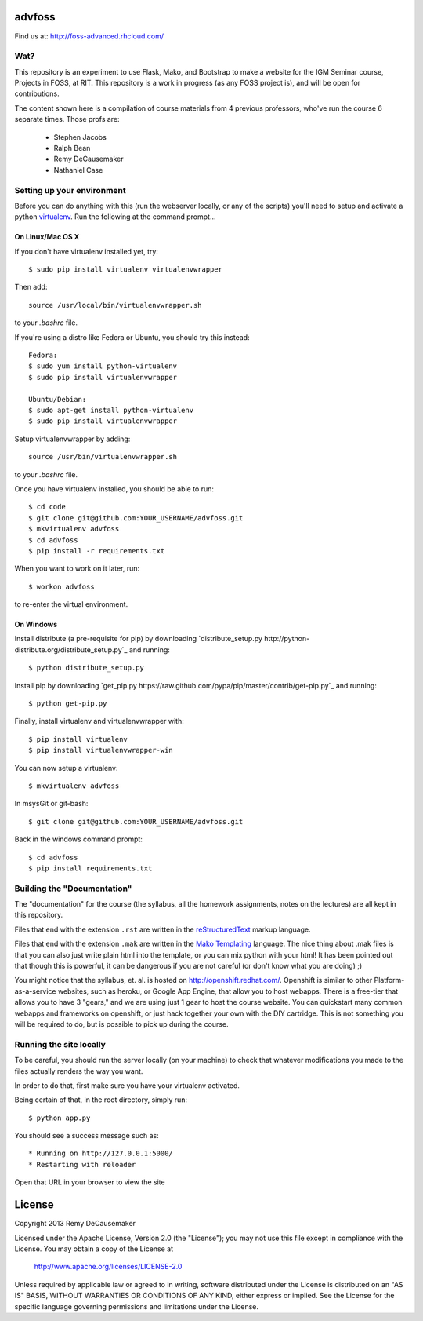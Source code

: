 advfoss
========

Find us at: http://foss-advanced.rhcloud.com/

Wat?
----
This repository is an experiment to use Flask, Mako, and Bootstrap to make a
website for the IGM Seminar course, Projects in FOSS, at RIT. This repository
is a work in progress (as any FOSS project is), and will be open for
contributions.

The content shown here is a compilation of course materials from 4 previous
professors, who've run the course 6 separate times. Those profs are:
    - Stephen Jacobs
    - Ralph Bean
    - Remy DeCausemaker
    - Nathaniel Case

Setting up your environment
---------------------------

Before you can do anything with this (run the webserver locally, or any of the
scripts) you'll need to setup and activate a python `virtualenv
<http://pypi.python.org/pypi/virtualenv>`_.  Run the following at the command
prompt...

On Linux/Mac OS X
+++++++++++++++++

If you don't have virtualenv installed yet, try::

 $ sudo pip install virtualenv virtualenvwrapper

Then add::

 source /usr/local/bin/virtualenvwrapper.sh

to your `.bashrc` file.

If you're using a distro like Fedora or Ubuntu, you should try this instead::

 Fedora:
 $ sudo yum install python-virtualenv
 $ sudo pip install virtualenvwrapper

 Ubuntu/Debian:
 $ sudo apt-get install python-virtualenv
 $ sudo pip install virtualenvwrapper

Setup virtualenvwrapper by adding::

 source /usr/bin/virtualenvwrapper.sh

to your `.bashrc` file.

Once you have virtualenv installed, you should be able to run::

 $ cd code
 $ git clone git@github.com:YOUR_USERNAME/advfoss.git
 $ mkvirtualenv advfoss
 $ cd advfoss
 $ pip install -r requirements.txt

When you want to work on it later, run::
 
 $ workon advfoss

to re-enter the virtual environment.

On Windows
++++++++++

Install distribute (a pre-requisite for pip) by downloading
`distribute_setup.py http://python-distribute.org/distribute_setup.py`_ and
running::

 $ python distribute_setup.py

Install pip by downloading
`get_pip.py https://raw.github.com/pypa/pip/master/contrib/get-pip.py`_ and
running::

 $ python get-pip.py

Finally, install virtualenv and virtualenvwrapper with::

 $ pip install virtualenv
 $ pip install virtualenvwrapper-win

You can now setup a virtualenv::

 $ mkvirtualenv advfoss

In msysGit or git-bash::

 $ git clone git@github.com:YOUR_USERNAME/advfoss.git

Back in the windows command prompt::

 $ cd advfoss
 $ pip install requirements.txt


Building the "Documentation"
----------------------------

The "documentation" for the course (the syllabus, all the homework assignments,
notes on the lectures) are all kept in this repository.

Files that end with the extension ``.rst`` are written in the `reStructuredText
<http://sphinx.pocoo.org/rest.html>`_ markup language.

Files that end with the extension ``.mak`` are written in the `Mako Templating
<http://makotemplates.org>`_ language. The nice thing about .mak files is that
you can also just write plain html into the template, or you can mix python
with your html! It has been pointed out that though this is powerful, it can be
dangerous if you are not careful (or don't know what you are doing) ;)

You might notice that the syllabus, et. al. is hosted on
http://openshift.redhat.com/. Openshift is similar to other
Platform-as-a-service websites, such as heroku, or Google App Engine, that
allow you to host webapps. There is a free-tier that allows you to have 3
"gears," and we are using just 1 gear to host the course website. You can
quickstart many common webapps and frameworks on openshift, or just hack
together your own with the DIY cartridge. This is not something you will be
required to do, but is possible to pick up during the course.

Running the site locally
----------------------------

To be careful, you should run the server locally (on your machine) to check
that whatever modifications you made to the files actually renders the way you want.

In order to do that, first make sure you have your virtualenv activated.

Being certain of that, in the root directory, simply run::

 $ python app.py

You should see a success message such as::

  * Running on http://127.0.0.1:5000/
  * Restarting with reloader

Open that URL in your browser to view the site

License
=======

Copyright 2013 Remy DeCausemaker

Licensed under the Apache License, Version 2.0 (the "License"); you may not use
this file except in compliance with the License.  You may obtain a copy of the
License at

                http://www.apache.org/licenses/LICENSE-2.0

Unless required by applicable law or agreed to in writing, software distributed
under the License is distributed on an "AS IS" BASIS, WITHOUT WARRANTIES OR
CONDITIONS OF ANY KIND, either express or implied.  See the License for the
specific language governing permissions and limitations under the License.

